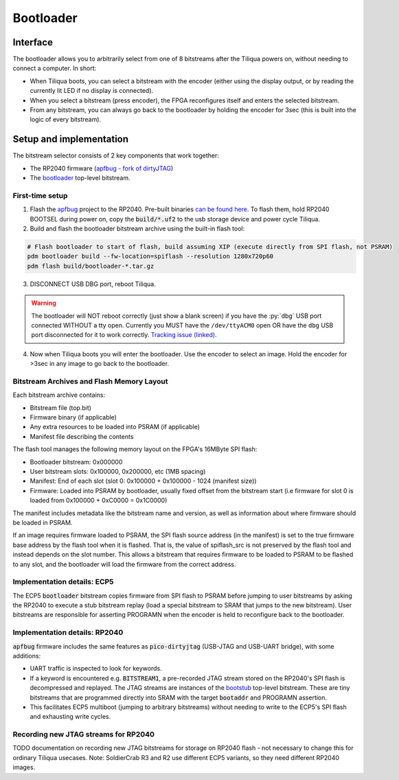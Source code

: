 Bootloader
##########

Interface
---------

The bootloader allows you to arbitrarily select from one of 8 bitstreams after the Tiliqua powers on, without needing to connect a computer. In short:

- When Tiliqua boots, you can select a bitstream with the encoder (either using the display output, or by reading the currently lit LED if no display is connected).
- When you select a bitstream (press encoder), the FPGA reconfigures itself and enters the selected bitstream.
- From any bitstream, you can always go back to the bootloader by holding the encoder for 3sec (this is built into the logic of every bitstream).

Setup and implementation
------------------------

The bitstream selector consists of 2 key components that work together:

- The RP2040 firmware (`apfbug - fork of dirtyJTAG <https://github.com/apfaudio/apfbug>`_)
- The `bootloader <https://github.com/apfaudio/tiliqua/tree/main/gateware/src/top/bootloader>`_ top-level bitstream.

First-time setup
^^^^^^^^^^^^^^^^

1. Flash the `apfbug <https://github.com/apfaudio/apfbug>`_ project to the RP2040. Pre-built binaries `can be found here <https://github.com/apfaudio/apfbug/releases>`_. To flash them, hold RP2040 BOOTSEL during power on, copy the :code:`build/*.uf2` to the usb storage device and power cycle Tiliqua.

2. Build and flash the bootloader bitstream archive using the built-in flash tool:

.. code-block:: bash

    # Flash bootloader to start of flash, build assuming XIP (execute directly from SPI flash, not PSRAM)
    pdm bootloader build --fw-location=spiflash --resolution 1280x720p60
    pdm flash build/bootloader-*.tar.gz

3. DISCONNECT USB DBG port, reboot Tiliqua.

.. warning::

    The bootloader will NOT reboot correctly (just show a blank screen) if you have
    the :py:`dbg` USB port connected WITHOUT a tty open. Currently you MUST have the
    ``/dev/ttyACM0`` open OR have the ``dbg`` USB port disconnected for it to work correctly.
    `Tracking issue (linked) <https://github.com/apfaudio/apfbug/issues/2>`_.


4. Now when Tiliqua boots you will enter the bootloader. Use the encoder to select an image. Hold the encoder for >3sec in any image to go back to the bootloader.

Bitstream Archives and Flash Memory Layout
^^^^^^^^^^^^^^^^^^^^^^^^^^^^^^^^^^^^^^^^^^

Each bitstream archive contains:

- Bitstream file (top.bit)
- Firmware binary (if applicable) 
- Any extra resources to be loaded into PSRAM (if applicable)
- Manifest file describing the contents

The flash tool manages the following memory layout on the FPGA's 16MByte SPI flash:

- Bootloader bitstream: 0x000000
- User bitstream slots: 0x100000, 0x200000, etc (1MB spacing)
- Manifest: End of each slot (slot 0: 0x100000 + 0x100000 - 1024 (manifest size))
- Firmware: Loaded into PSRAM by bootloader, usually fixed offset from the bitstream start (i.e firmware for slot 0 is loaded from 0x100000 + 0xC0000 = 0x1C0000)

The manifest includes metadata like the bitstream name and version, as well as information about where firmware should be loaded in PSRAM.

If an image requires firmware loaded to PSRAM, the SPI flash source address (in the manifest) is set to the true firmware base address by the flash tool when it is flashed.
That is, the value of spiflash_src is not preserved by the flash tool and instead depends on the slot number.
This allows a bitstream that requires firmware to be loaded to PSRAM to be flashed to any slot, and the bootloader will load the firmware from the correct address.

Implementation details: ECP5
^^^^^^^^^^^^^^^^^^^^^^^^^^^^

The ECP5 :code:`bootloader` bitstream copies firmware from SPI flash to PSRAM before jumping to user bitstreams by asking the RP2040 to execute a stub bitstream replay (load a special bitstream to SRAM that jumps to the new bitstream). User bitstreams are responsible for asserting PROGRAMN when the encoder is held to reconfigure back to the bootloader.

Implementation details: RP2040
^^^^^^^^^^^^^^^^^^^^^^^^^^^^^^

:code:`apfbug` firmware includes the same features as :code:`pico-dirtyjtag` (USB-JTAG and USB-UART bridge), with some additions:

- UART traffic is inspected to look for keywords.
- If a keyword is encountered e.g. :code:`BITSTREAM1`, a pre-recorded JTAG stream stored on the RP2040's SPI flash is decompressed and replayed. The JTAG streams are instances of the `bootstub <https://github.com/apfaudio/tiliqua/blob/main/gateware/src/top/bootstub/top.py>`_ top-level bitstream. These are tiny bitstreams that are programmed directly into SRAM with the target :code:`bootaddr` and PROGRAMN assertion.
- This facilitates ECP5 multiboot (jumping to arbitrary bitstreams) without needing to write to the ECP5's SPI flash and exhausting write cycles.


Recording new JTAG streams for RP2040
^^^^^^^^^^^^^^^^^^^^^^^^^^^^^^^^^^^^^

TODO documentation on recording new JTAG bitstreams for storage on RP2040 flash - not necessary to change this for ordinary Tiliqua usecases. Note: SoldierCrab R3 and R2 use different ECP5 variants, so they need different RP2040 images.
